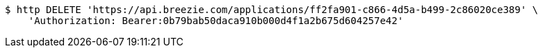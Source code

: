 [source,bash]
----
$ http DELETE 'https://api.breezie.com/applications/ff2fa901-c866-4d5a-b499-2c86020ce389' \
    'Authorization: Bearer:0b79bab50daca910b000d4f1a2b675d604257e42'
----